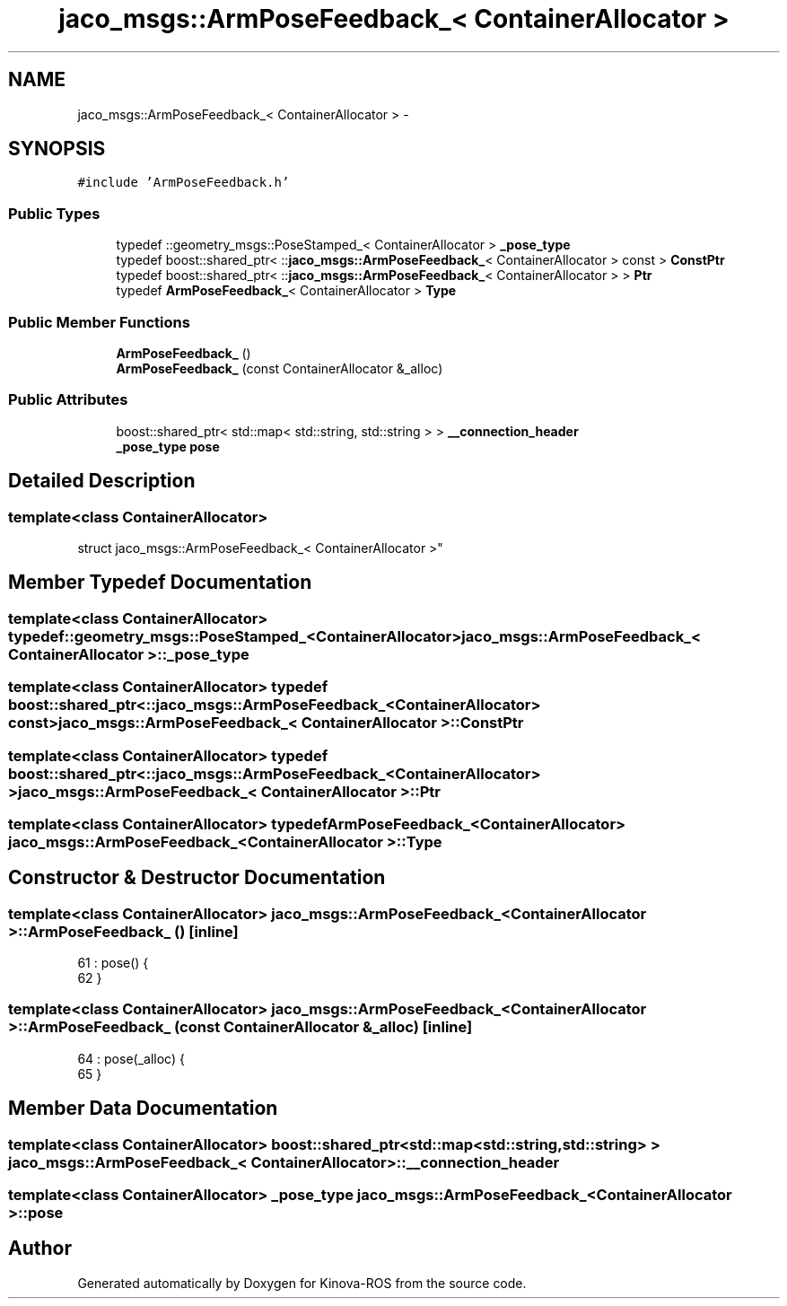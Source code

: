 .TH "jaco_msgs::ArmPoseFeedback_< ContainerAllocator >" 3 "Thu Mar 3 2016" "Version 1.0.1" "Kinova-ROS" \" -*- nroff -*-
.ad l
.nh
.SH NAME
jaco_msgs::ArmPoseFeedback_< ContainerAllocator > \- 
.SH SYNOPSIS
.br
.PP
.PP
\fC#include 'ArmPoseFeedback\&.h'\fP
.SS "Public Types"

.in +1c
.ti -1c
.RI "typedef ::geometry_msgs::PoseStamped_< ContainerAllocator > \fB_pose_type\fP"
.br
.ti -1c
.RI "typedef boost::shared_ptr< ::\fBjaco_msgs::ArmPoseFeedback_\fP< ContainerAllocator > const  > \fBConstPtr\fP"
.br
.ti -1c
.RI "typedef boost::shared_ptr< ::\fBjaco_msgs::ArmPoseFeedback_\fP< ContainerAllocator > > \fBPtr\fP"
.br
.ti -1c
.RI "typedef \fBArmPoseFeedback_\fP< ContainerAllocator > \fBType\fP"
.br
.in -1c
.SS "Public Member Functions"

.in +1c
.ti -1c
.RI "\fBArmPoseFeedback_\fP ()"
.br
.ti -1c
.RI "\fBArmPoseFeedback_\fP (const ContainerAllocator &_alloc)"
.br
.in -1c
.SS "Public Attributes"

.in +1c
.ti -1c
.RI "boost::shared_ptr< std::map< std::string, std::string > > \fB__connection_header\fP"
.br
.ti -1c
.RI "\fB_pose_type\fP \fBpose\fP"
.br
.in -1c
.SH "Detailed Description"
.PP 

.SS "template<class ContainerAllocator>
.br
struct jaco_msgs::ArmPoseFeedback_< ContainerAllocator >"

.SH "Member Typedef Documentation"
.PP 
.SS "template<class ContainerAllocator> typedef ::geometry_msgs::PoseStamped_<ContainerAllocator> \fBjaco_msgs::ArmPoseFeedback_\fP< ContainerAllocator >::\fB_pose_type\fP"

.SS "template<class ContainerAllocator> typedef boost::shared_ptr< ::\fBjaco_msgs::ArmPoseFeedback_\fP<ContainerAllocator> const> \fBjaco_msgs::ArmPoseFeedback_\fP< ContainerAllocator >::\fBConstPtr\fP"

.SS "template<class ContainerAllocator> typedef boost::shared_ptr< ::\fBjaco_msgs::ArmPoseFeedback_\fP<ContainerAllocator> > \fBjaco_msgs::ArmPoseFeedback_\fP< ContainerAllocator >::\fBPtr\fP"

.SS "template<class ContainerAllocator> typedef \fBArmPoseFeedback_\fP<ContainerAllocator> \fBjaco_msgs::ArmPoseFeedback_\fP< ContainerAllocator >::\fBType\fP"

.SH "Constructor & Destructor Documentation"
.PP 
.SS "template<class ContainerAllocator> \fBjaco_msgs::ArmPoseFeedback_\fP< ContainerAllocator >::\fBArmPoseFeedback_\fP ()\fC [inline]\fP"

.PP
.nf
61     : pose()  {
62     }
.fi
.SS "template<class ContainerAllocator> \fBjaco_msgs::ArmPoseFeedback_\fP< ContainerAllocator >::\fBArmPoseFeedback_\fP (const ContainerAllocator & _alloc)\fC [inline]\fP"

.PP
.nf
64     : pose(_alloc)  {
65     }
.fi
.SH "Member Data Documentation"
.PP 
.SS "template<class ContainerAllocator> boost::shared_ptr<std::map<std::string, std::string> > \fBjaco_msgs::ArmPoseFeedback_\fP< ContainerAllocator >::__connection_header"

.SS "template<class ContainerAllocator> \fB_pose_type\fP \fBjaco_msgs::ArmPoseFeedback_\fP< ContainerAllocator >::pose"


.SH "Author"
.PP 
Generated automatically by Doxygen for Kinova-ROS from the source code\&.
